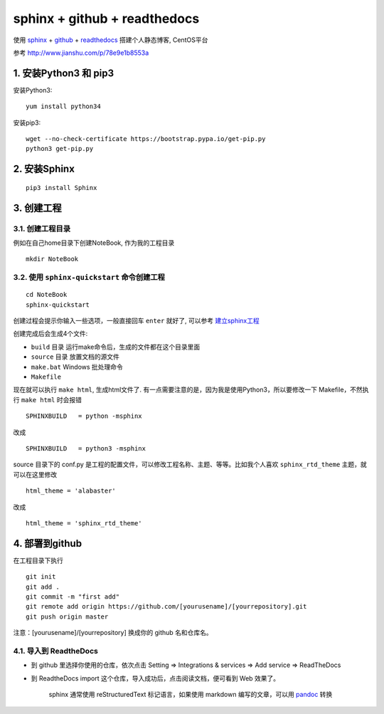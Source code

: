 ==============================
sphinx + github + readthedocs
==============================

使用 sphinx_ + github_ + readthedocs_ 搭建个人静态博客, CentOS平台

参考 http://www.jianshu.com/p/78e9e1b8553a


-----------------------------
1. 安装Python3 和 pip3
-----------------------------

安装Python3::

    yum install python34


安装pip3::

    wget --no-check-certificate https://bootstrap.pypa.io/get-pip.py
    python3 get-pip.py


-----------------------------
2. 安装Sphinx
-----------------------------
::

    pip3 install Sphinx


-----------------------------
3. 创建工程
-----------------------------
3.1. 创建工程目录
^^^^^^^^^^^^^^^^^^^

例如在自己home目录下创建NoteBook, 作为我的工程目录
::

    mkdir NoteBook


3.2. 使用 ``sphinx-quickstart`` 命令创建工程
^^^^^^^^^^^^^^^^^^^^^^^^^^^^^^^^^^^^^^^^^^^^^^^

::
    
    cd NoteBook
    sphinx-quickstart
    
创建过程会提示你输入一些选项，一般直接回车 ``enter`` 就好了, 可以参考 建立sphinx工程_

创建完成后会生成4个文件:

- ``build`` 目录 运行make命令后，生成的文件都在这个目录里面
- ``source`` 目录 放置文档的源文件
- ``make.bat`` Windows 批处理命令
- ``Makefile``

现在就可以执行 ``make html``, 生成html文件了. 有一点需要注意的是，因为我是使用Python3，所以要修改一下 Makefile，不然执行 ``make html`` 时会报错

::
    
    SPHINXBUILD   = python -msphinx

改成

::
    
    SPHINXBUILD   = python3 -msphinx

source 目录下的 conf.py 是工程的配置文件，可以修改工程名称、主题、等等。比如我个人喜欢 ``sphinx_rtd_theme`` 主题，就可以在这里修改

::
    
    html_theme = 'alabaster'

改成

::
    
    html_theme = 'sphinx_rtd_theme'


---------------------------------------
4. 部署到github
---------------------------------------

在工程目录下执行

::

    git init
    git add .
    git commit -m "first add"
    git remote add origin https://github.com/[yourusename]/[yourrepository].git
    git push origin master

注意：[yourusename]/[yourrepository] 换成你的 github 名和仓库名。

4.1. 导入到 ReadtheDocs
^^^^^^^^^^^^^^^^^^^^^^^^^^^^^

- 到 github 里选择你使用的仓库，依次点击 Setting => Integrations & services => Add service => ReadTheDocs
- 到 ReadtheDocs import 这个仓库，导入成功后，点击阅读文档，便可看到 Web 效果了。

    sphinx 通常使用 reStructuredText 标记语言，如果使用 markdown 编写的文章，可以用 pandoc_ 转换

.. _sphinx: http://www.sphinx-doc.org
.. _github: http://www.github.com
.. _readthedocs: https://readthedocs.org
.. _建立sphinx工程: http://jwch.sdut.edu.cn/book/tool/UseSphinx.html#id5
.. _pandoc: http://www.pandoc.org/try/



